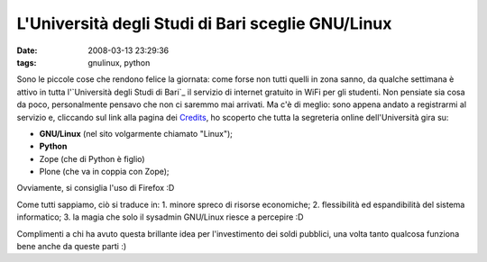 L'Università degli Studi di Bari sceglie GNU/Linux
==================================================

:date: 2008-03-13 23:29:36
:tags: gnulinux, python

.. raw:: html

   <center>

|image0|

.. raw:: html

   </center>

Sono le piccole cose che rendono felice la giornata: come forse non
tutti quelli in zona sanno, da qualche settimana è attivo in tutta
l'`Università degli Studi di Bari`_ il
servizio di internet gratuito in WiFi per gli studenti. Non pensiate sia
cosa da poco, personalmente pensavo che non ci saremmo mai arrivati. Ma
c'è di meglio: sono appena andato a registrarmi al servizio e, cliccando
sul link alla pagina dei `Credits`_, ho
scoperto che tutta la segreteria online dell'Università gira su:

-  **GNU/Linux** (nel sito volgarmente chiamato "Linux");
-  **Python**
-  Zope (che di Python è figlio)
-  Plone (che va in coppia con Zope);

Ovviamente, si consiglia l'uso di Firefox :D

Come tutti sappiamo, ciò si traduce in: 1. minore spreco di risorse
economiche; 2. flessibilità ed espandibilità del sistema informatico; 3.
la magia che solo il sysadmin GNU/Linux riesce a percepire :D

Complimenti a chi ha avuto questa brillante idea per l'investimento dei
soldi pubblici, una volta tanto qualcosa funziona bene anche da queste
parti :)

.. |image0| image:: http://dl.dropbox.com/u/369614/blog/img_red/800px-26_UNIVERSITA%27_DI_BARI.jpg
.. _Credits: http://www.uniba.it/crediti
